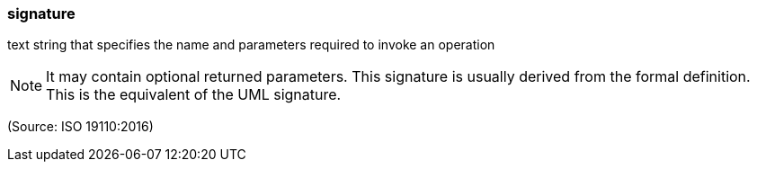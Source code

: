 === signature

text string that specifies the name and parameters required to invoke an operation

NOTE: It may contain optional returned parameters. This signature is usually derived from the formal definition. This is the equivalent of the UML signature.

(Source: ISO 19110:2016)

